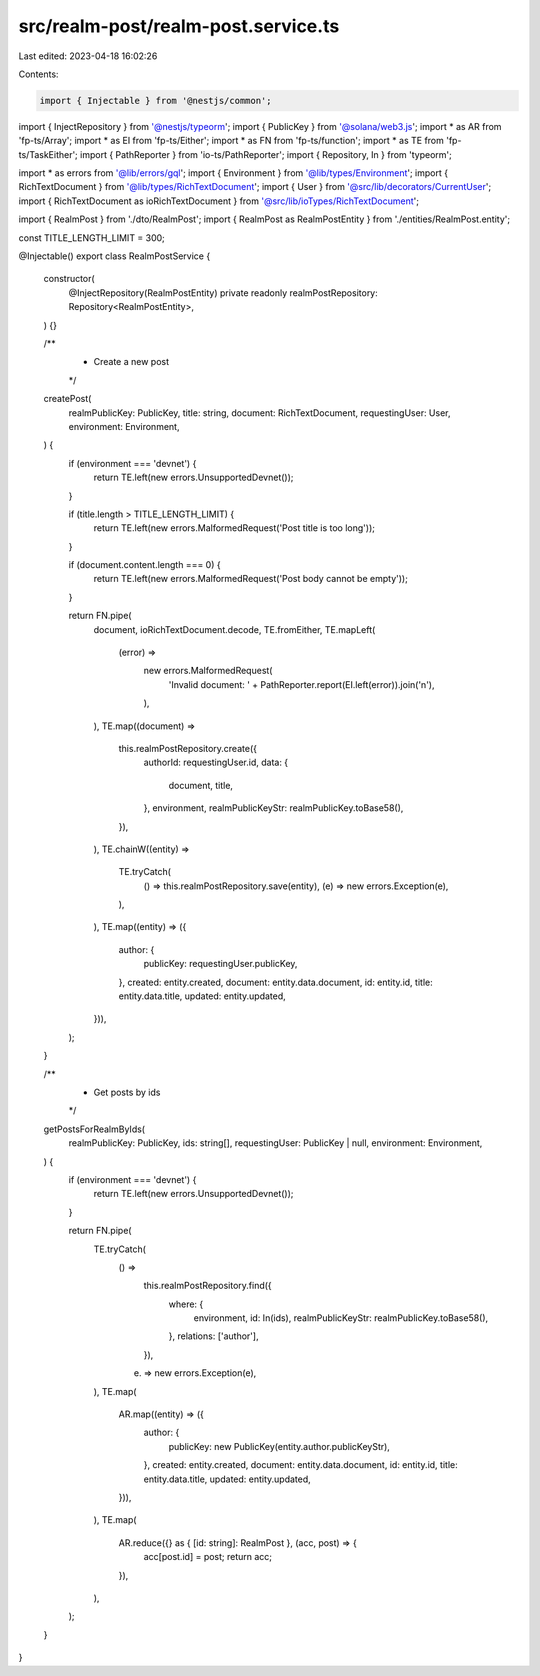 src/realm-post/realm-post.service.ts
====================================

Last edited: 2023-04-18 16:02:26

Contents:

.. code-block:: ts

    import { Injectable } from '@nestjs/common';
import { InjectRepository } from '@nestjs/typeorm';
import { PublicKey } from '@solana/web3.js';
import * as AR from 'fp-ts/Array';
import * as EI from 'fp-ts/Either';
import * as FN from 'fp-ts/function';
import * as TE from 'fp-ts/TaskEither';
import { PathReporter } from 'io-ts/PathReporter';
import { Repository, In } from 'typeorm';

import * as errors from '@lib/errors/gql';
import { Environment } from '@lib/types/Environment';
import { RichTextDocument } from '@lib/types/RichTextDocument';
import { User } from '@src/lib/decorators/CurrentUser';
import { RichTextDocument as ioRichTextDocument } from '@src/lib/ioTypes/RichTextDocument';

import { RealmPost } from './dto/RealmPost';
import { RealmPost as RealmPostEntity } from './entities/RealmPost.entity';

const TITLE_LENGTH_LIMIT = 300;

@Injectable()
export class RealmPostService {
  constructor(
    @InjectRepository(RealmPostEntity)
    private readonly realmPostRepository: Repository<RealmPostEntity>,
  ) {}

  /**
   * Create a new post
   */
  createPost(
    realmPublicKey: PublicKey,
    title: string,
    document: RichTextDocument,
    requestingUser: User,
    environment: Environment,
  ) {
    if (environment === 'devnet') {
      return TE.left(new errors.UnsupportedDevnet());
    }

    if (title.length > TITLE_LENGTH_LIMIT) {
      return TE.left(new errors.MalformedRequest('Post title is too long'));
    }

    if (document.content.length === 0) {
      return TE.left(new errors.MalformedRequest('Post body cannot be empty'));
    }

    return FN.pipe(
      document,
      ioRichTextDocument.decode,
      TE.fromEither,
      TE.mapLeft(
        (error) =>
          new errors.MalformedRequest(
            'Invalid document: ' + PathReporter.report(EI.left(error)).join('\n'),
          ),
      ),
      TE.map((document) =>
        this.realmPostRepository.create({
          authorId: requestingUser.id,
          data: {
            document,
            title,
          },
          environment,
          realmPublicKeyStr: realmPublicKey.toBase58(),
        }),
      ),
      TE.chainW((entity) =>
        TE.tryCatch(
          () => this.realmPostRepository.save(entity),
          (e) => new errors.Exception(e),
        ),
      ),
      TE.map((entity) => ({
        author: {
          publicKey: requestingUser.publicKey,
        },
        created: entity.created,
        document: entity.data.document,
        id: entity.id,
        title: entity.data.title,
        updated: entity.updated,
      })),
    );
  }

  /**
   * Get posts by ids
   */
  getPostsForRealmByIds(
    realmPublicKey: PublicKey,
    ids: string[],
    requestingUser: PublicKey | null,
    environment: Environment,
  ) {
    if (environment === 'devnet') {
      return TE.left(new errors.UnsupportedDevnet());
    }

    return FN.pipe(
      TE.tryCatch(
        () =>
          this.realmPostRepository.find({
            where: {
              environment,
              id: In(ids),
              realmPublicKeyStr: realmPublicKey.toBase58(),
            },
            relations: ['author'],
          }),
        (e) => new errors.Exception(e),
      ),
      TE.map(
        AR.map((entity) => ({
          author: {
            publicKey: new PublicKey(entity.author.publicKeyStr),
          },
          created: entity.created,
          document: entity.data.document,
          id: entity.id,
          title: entity.data.title,
          updated: entity.updated,
        })),
      ),
      TE.map(
        AR.reduce({} as { [id: string]: RealmPost }, (acc, post) => {
          acc[post.id] = post;
          return acc;
        }),
      ),
    );
  }
}


